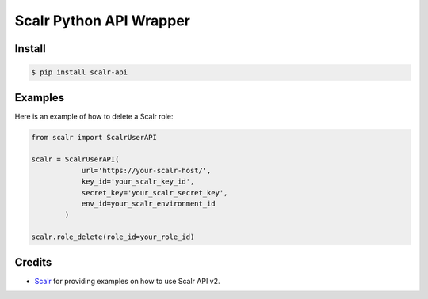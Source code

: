 ============================
Scalr Python API Wrapper
============================

.. image:: https://api.codacy.com/project/badge/Grade/c73aa1a661124abc95af293cbd4a2743
   :alt: Codacy Badge
   :target: https://app.codacy.com/manual/Nrupesh29/scalr-api?utm_source=github.com&utm_medium=referral&utm_content=Nrupesh29/scalr-api&utm_campaign=Badge_Grade_Dashboard

Install
-------
.. code-block:: console

   $ pip install scalr-api

Examples
--------

Here is an example of how to delete a Scalr role:

.. code-block:: python

    from scalr import ScalrUserAPI

    scalr = ScalrUserAPI(
                url='https://your-scalr-host/',
                key_id='your_scalr_key_id',
                secret_key='your_scalr_secret_key',
                env_id=your_scalr_environment_id
            )

    scalr.role_delete(role_id=your_role_id)

Credits
-------

* Scalr_ for providing examples on how to use Scalr API v2.

.. _Scalr: https://github.com/scalr-tutorials/apiv2-examples